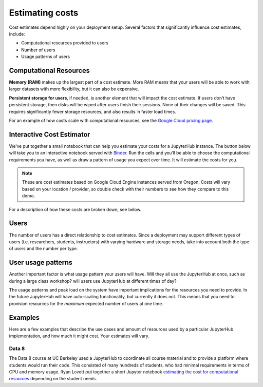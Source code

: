 .. _cost:

Estimating costs
================

Cost estimates depend highly on your deployment setup. Several factors that
significantly influence cost estimates, include:

- Computational resources provided to users
- Number of users
- Usage patterns of users

Computational Resources
-----------------------

**Memory (RAM)** makes up the largest part of a cost estimate. More RAM means
that your users will be able to work with larger datasets with more
flexibility, but it can also be expensive.

**Persistent storage for users**, if needed, is another element that will impact
the cost estimate. If users don't have persistent storage, then disks will be
wiped after users finish their sessions. None of their changes will be saved.
This requires significantly fewer storage resources, and also results in faster
load times.

For an example of how costs scale with computational resources, see the
`Google Cloud pricing page <https://cloud.google.com/compute/pricing>`_.

Interactive Cost Estimator
--------------------------

We've put together a small notebook that can help you estimate your costs
for a JupyterHub instance. The button below will take you to an interactive
notebook served with `Binder <https://beta.mybinder.org>`_. Run the cells and
you'll be able to choose the computational requirements you have, as well as
draw a pattern of usage you expect over time. It will estimate the costs for
you.

.. raw:: html

   <a target="_blank" href="http://beta.mybinder.org/v2/gh/jupyterhub/zero-to-jupyterhub-k8s/move_ntbk?filepath=doc/ntbk/draw_function.ipynb">
   <button style="background-color: rgb(235, 119, 55); border: 1px solid; border-color: black; color: white; padding: 15px 32px; text-align: center; text-decoration: none; font-size: 16px; margin: 4px 2px; cursor: pointer; border-radius: 8px;">Launch the Cost Estimator</button></a>

.. note::

   These are cost estimates based on Google Cloud Engine instances served from
   Oregon. Costs will vary based on your location / provider, so double check
   with their numbers to see how they compare to this demo.

For a description of how these costs are broken down, see below.

Users
-----

The number of users has a direct relationship to cost estimates. Since a
deployment may support different types of users (i.e. researchers, students,
instructors) with varying hardware and storage needs, take into account both the
type of users and the number per type.

User usage patterns
-------------------

Another important factor is what usage pattern your users will have. Will they
all use the JupyterHub at once, such as during a large class workshop?
will users use JupyterHub at different times of day?

The usage patterns and peak load on the system have important implications for
the resources you need to provide. In the future JupyterHub will have
auto-scaling functionality, but currently it does not. This means that you need
to provision resources for the *maximum* expected number of users at one time.


Examples
--------

Here are a few examples that describe the use cases and amount of resources
used by a particular JupyterHub implementation, and how much it might cost.
Your estimates will vary.

Data 8
~~~~~~

The Data 8 course at UC Berkeley used a JupyterHub to coordinate all course
material and to provide a platform where students would run their code. This
consisted of many hundreds of students, who had minimal requirements in terms
of CPU and memory usage. Ryan Lovett put together a short Jupyter notebook
`estimating the cost for computational resources`_ depending on the student
needs.

.. _estimating the cost for computational resources: https://github.com/data-8/jupyterhub-k8s/blob/master/docs/cost-estimation/gce_budgeting.ipynb
